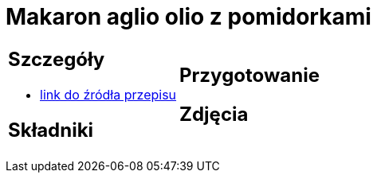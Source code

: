 = Makaron aglio olio z pomidorkami

[cols=".<a,.<a"]
[frame=none]
[grid=none]
|===
|
== Szczegóły
* https://www.monini.com/pl/r/makaron-aglio-olio-z-pomidorkami[link do źródła przepisu]

== Składniki


|
== Przygotowanie


== Zdjęcia
|===
